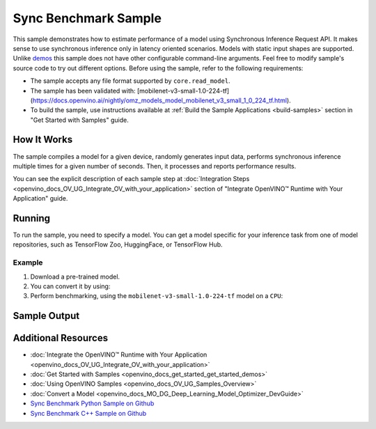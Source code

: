 .. {#openvino_sample_sync_benchmark}

Sync Benchmark Sample
=====================


.. meta::
   :description: Learn how to estimate performance of a model using Synchronous Inference Request API (Python, C++).


This sample demonstrates how to estimate performance of a model using Synchronous
Inference Request API. It makes sense to use synchronous inference only in latency
oriented scenarios. Models with static input shapes are supported. Unlike
`demos <https://docs.openvino.ai/nightly/omz_demos.html>`__ this sample does not have other configurable command-line
arguments. Feel free to modify sample's source code to try out different options.
Before using the sample, refer to the following requirements:

- The sample accepts any file format supported by ``core.read_model``.
- The sample has been validated with: [mobilenet-v3-small-1.0-224-tf](https://docs.openvino.ai/nightly/omz_models_model_mobilenet_v3_small_1_0_224_tf.html).
- To build the sample, use instructions available at :ref:`Build the Sample Applications <build-samples>`
  section in "Get Started with Samples" guide.

How It Works
####################

The sample compiles a model for a given device, randomly generates input data,
performs synchronous inference multiple times for a given number of seconds.
Then, it processes and reports performance results.

.. tab-set::

   .. tab-item:: Python
      :sync: python

      .. scrollbox::

         .. doxygensnippet:: samples/python/benchmark/sync_benchmark/sync_benchmark.py
            :language: python

   .. tab-item:: C++
      :sync: cpp

      .. scrollbox::

         .. doxygensnippet:: samples/cpp/benchmark/sync_benchmark/main.cpp
            :language: cpp


You can see the explicit description of
each sample step at :doc:`Integration Steps <openvino_docs_OV_UG_Integrate_OV_with_your_application>`
section of "Integrate OpenVINO™ Runtime with Your Application" guide.

Running
####################

.. tab-set::

   .. tab-item:: Python
      :sync: python

      .. code-block:: console

         python sync_benchmark.py <path_to_model> <device_name>(default: CPU)

   .. tab-item:: C++
      :sync: cpp

      .. code-block:: console

         sync_benchmark <path_to_model> <device_name>(default: CPU)


To run the sample, you need to specify a model. You can get a model specific for
your inference task from one of model repositories, such as TensorFlow Zoo, HuggingFace, or TensorFlow Hub.

Example
++++++++++++++++++++

1. Download a pre-trained model.
2. You can convert it by using:

   .. tab-set::

      .. tab-item:: Python
         :sync: python

         .. code-block:: python

            import openvino as ov

            ov_model = ov.convert_model('./models/mobilenet-v3-small-1.0-224-tf')
            # or, when model is a Python model object
            ov_model = ov.convert_model(mobilenet-v3-small-1.0-224-tf)

      .. tab-item:: CLI
         :sync: cli

         .. code-block:: console

            ovc ./models/mobilenet-v3-small-1.0-224-tf

3. Perform benchmarking, using the ``mobilenet-v3-small-1.0-224-tf`` model on a ``CPU``:

   .. tab-set::

      .. tab-item:: Python
         :sync: python

         .. code-block:: console

            python sync_benchmark.py mobilenet-v3-small-1.0-224-tf.xml

      .. tab-item:: C++
         :sync: cpp

         .. code-block:: console

            sync_benchmark mobilenet-v3-small-1.0-224-tf.xml


Sample Output
####################


.. tab-set::

   .. tab-item:: Python
      :sync: python

      The application outputs performance results.

      .. code-block:: console

         [ INFO ] OpenVINO:
         [ INFO ] Build ................................. <version>
         [ INFO ] Count:          2333 iterations
         [ INFO ] Duration:       10003.59 ms
         [ INFO ] Latency:
         [ INFO ]     Median:     3.90 ms
         [ INFO ]     Average:    4.29 ms
         [ INFO ]     Min:        3.30 ms
         [ INFO ]     Max:        10.11 ms
         [ INFO ] Throughput: 233.22 FPS

   .. tab-item:: C++
      :sync: cpp

      The application outputs performance results.

      .. code-block:: console

         [ INFO ] OpenVINO:
         [ INFO ] Build ................................. <version>
         [ INFO ] Count:      992 iterations
         [ INFO ] Duration:   15009.8 ms
         [ INFO ] Latency:
         [ INFO ]        Median:     14.00 ms
         [ INFO ]        Average:    15.13 ms
         [ INFO ]        Min:        9.33 ms
         [ INFO ]        Max:        53.60 ms
         [ INFO ] Throughput: 66.09 FPS


Additional Resources
####################

- :doc:`Integrate the OpenVINO™ Runtime with Your Application <openvino_docs_OV_UG_Integrate_OV_with_your_application>`
- :doc:`Get Started with Samples <openvino_docs_get_started_get_started_demos>`
- :doc:`Using OpenVINO Samples <openvino_docs_OV_UG_Samples_Overview>`
- :doc:`Convert a Model <openvino_docs_MO_DG_Deep_Learning_Model_Optimizer_DevGuide>`
- `Sync Benchmark Python Sample on Github <https://github.com/openvinotoolkit/openvino/blob/master/samples/python/benchmark/sync_benchmark/README.md>`__
- `Sync Benchmark C++ Sample on Github <https://github.com/openvinotoolkit/openvino/blob/master/samples/cpp/benchmark/sync_benchmark/README.md>`__
